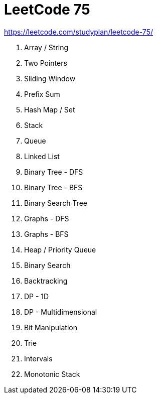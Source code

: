 = LeetCode 75

https://leetcode.com/studyplan/leetcode-75/

. Array / String
. Two Pointers
. Sliding Window
. Prefix Sum
. Hash Map / Set
. Stack
. Queue
. Linked List
. Binary Tree - DFS
. Binary Tree - BFS
. Binary Search Tree
. Graphs - DFS
. Graphs - BFS
. Heap / Priority Queue
. Binary Search
. Backtracking
. DP - 1D
. DP - Multidimensional
. Bit Manipulation
. Trie
. Intervals
. Monotonic Stack
